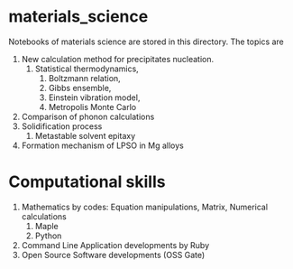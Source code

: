 #+STARTUP: indent nolineimages nofold
#+OPTIONS: ^:{}

* materials_science
Notebooks of materials science are stored in this directory.
The topics are
1) New calculation method for precipitates nucleation.
   1) Statistical thermodynamics,
      1) Boltzmann relation, 
      2) Gibbs ensemble, 
      3) Einstein vibration model, 
      4) Metropolis Monte Carlo
2) Comparison of phonon calculations
3) Solidification process
   1. Metastable solvent epitaxy
4) Formation mechanism of LPSO in Mg alloys

* Computational skills
1) Mathematics by codes: Equation manipulations, Matrix, Numerical calculations
   1) Maple
   2) Python
2) Command Line Application developments by Ruby
3) Open Source Software developments (OSS Gate)

